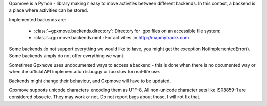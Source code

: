 Gpxmove is a Python - library making it easy to move activities between different backends.
In this context, a backend is a place where activities can be stored.

Implemented backends are:

  * :class:`~gpxmove.backends.directory`: Directory for .gpx files on an accessible file system: 
  * :class:`~gpxmove.backends.mmt`: For activities on http://mapmytracks.com

Some backends do not support everything we would like to have, you might get the
exception NotImplementedError(). Some backends simply do not offer everything we
want.

Sometimes Gpxmove uses undocumented ways to access a backend - this is done
when there is no documented way or when the official API implementation is
buggy or too slow for real-life use.

Backends might change their behaviour, and Gxpmove will have to be updated.

Gpxmove supports unicode characters, encoding them as UTF-8. All non-unicode
character sets like ISO8859-1 are considered obsolete. They may work or not.
Do not report bugs about those, I will not fix that.
